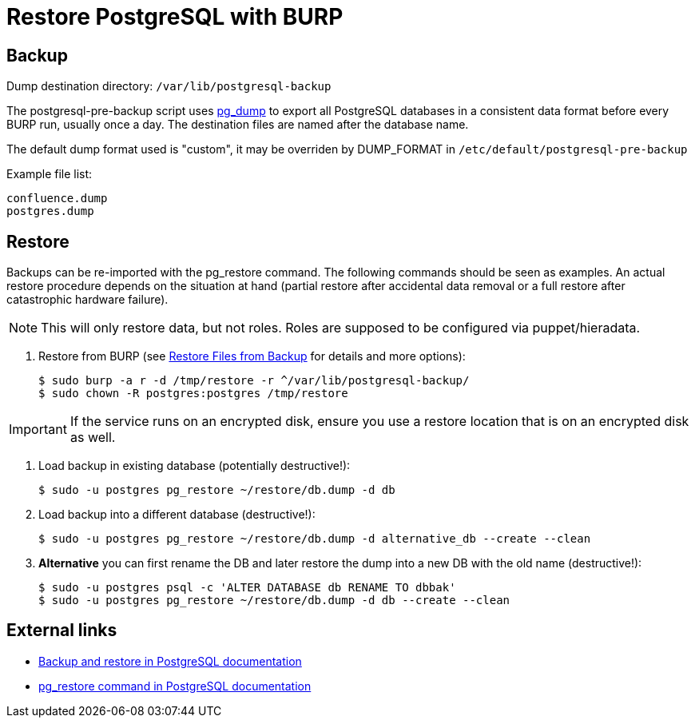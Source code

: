 = Restore PostgreSQL with BURP

== Backup

Dump destination directory: `/var/lib/postgresql-backup`

The postgresql-pre-backup script uses https://www.postgresql.org/docs/current/app-pgdump.html[pg_dump] to export all PostgreSQL databases in a consistent data format before every BURP run, usually once a day.
The destination files are named after the database name.

The default dump format used is "custom", it may be overriden by DUMP_FORMAT in `/etc/default/postgresql-pre-backup`

Example file list:

[source,bash]
--
confluence.dump
postgres.dump
--

== Restore

Backups can be re-imported with the pg_restore command. The following commands should be seen as examples.
An actual restore procedure depends on the situation at hand (partial restore after accidental data removal or a full restore after catastrophic hardware failure).

NOTE: This will only restore data, but not roles. Roles are supposed to be configured via puppet/hieradata.

. Restore from BURP (see xref:how-tos/restore_from_backup.adoc[Restore Files from Backup] for details and more options):
+
[source,bash]
--
$ sudo burp -a r -d /tmp/restore -r ^/var/lib/postgresql-backup/
$ sudo chown -R postgres:postgres /tmp/restore
--

IMPORTANT: If the service runs on an encrypted disk, ensure you use a restore location that is on an encrypted disk as well.

. Load backup in existing database (potentially destructive!):
+
[source,bash]
--
$ sudo -u postgres pg_restore ~/restore/db.dump -d db
--

. Load backup into a different database (destructive!):
+
[source,bash]
--
$ sudo -u postgres pg_restore ~/restore/db.dump -d alternative_db --create --clean
--

. **Alternative** you can first rename the DB and later restore the dump into a new DB with the old name (destructive!):
+
[source,bash]
--
$ sudo -u postgres psql -c 'ALTER DATABASE db RENAME TO dbbak'
$ sudo -u postgres pg_restore ~/restore/db.dump -d db --create --clean
--

== External links

* https://www.postgresql.org/docs/current/backup-dump.html[Backup and restore in PostgreSQL documentation]
* https://www.postgresql.org/docs/current/app-pgrestore.html[pg_restore command in PostgreSQL documentation]
